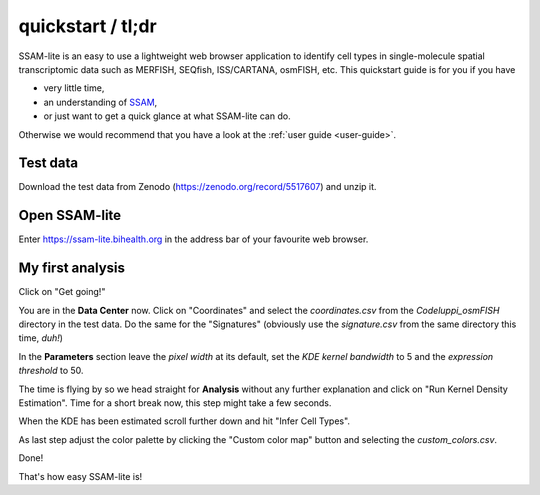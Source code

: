 ##################
quickstart / tl;dr
##################

SSAM-lite is an easy to use a lightweight web browser application to identify cell types 
in single-molecule spatial transcriptomic data such as MERFISH, SEQfish, ISS/CARTANA, osmFISH, etc.
This quickstart guide is for you if you have

- very little time,
- an understanding of `SSAM <https://www.nature.com/articles/s41467-021-23807-4>`__,
- or just want to get a quick glance at what SSAM-lite can do.

Otherwise we would recommend that you have a look at the :ref:`user guide <user-guide>`.


Test data
=========

Download the test data from Zenodo (https://zenodo.org/record/5517607) and unzip it.


Open SSAM-lite
==============

Enter https://ssam-lite.bihealth.org in the address bar of your favourite web browser.


My first analysis
=================

Click on "Get going!"

You are in the **Data Center** now. Click on "Coordinates" and select the *coordinates.csv* from the *Codeluppi_osmFISH* directory in the test data.
Do the same for the "Signatures" (obviously use the *signature.csv* from the same directory this time, *duh!*)

In the **Parameters** section leave the *pixel width* at its default, set the *KDE kernel bandwidth* to 5 and the 
*expression threshold* to 50.

The time is flying by so we head straight for **Analysis** without any further explanation and click on 
"Run Kernel Density Estimation". Time for a short break now, this step might take a few seconds.

When the KDE has been estimated scroll further down and hit "Infer Cell Types". 

As last step adjust the color palette by clicking the "Custom color map" button and selecting
the *custom_colors.csv*.

Done!

That's how easy SSAM-lite is!
